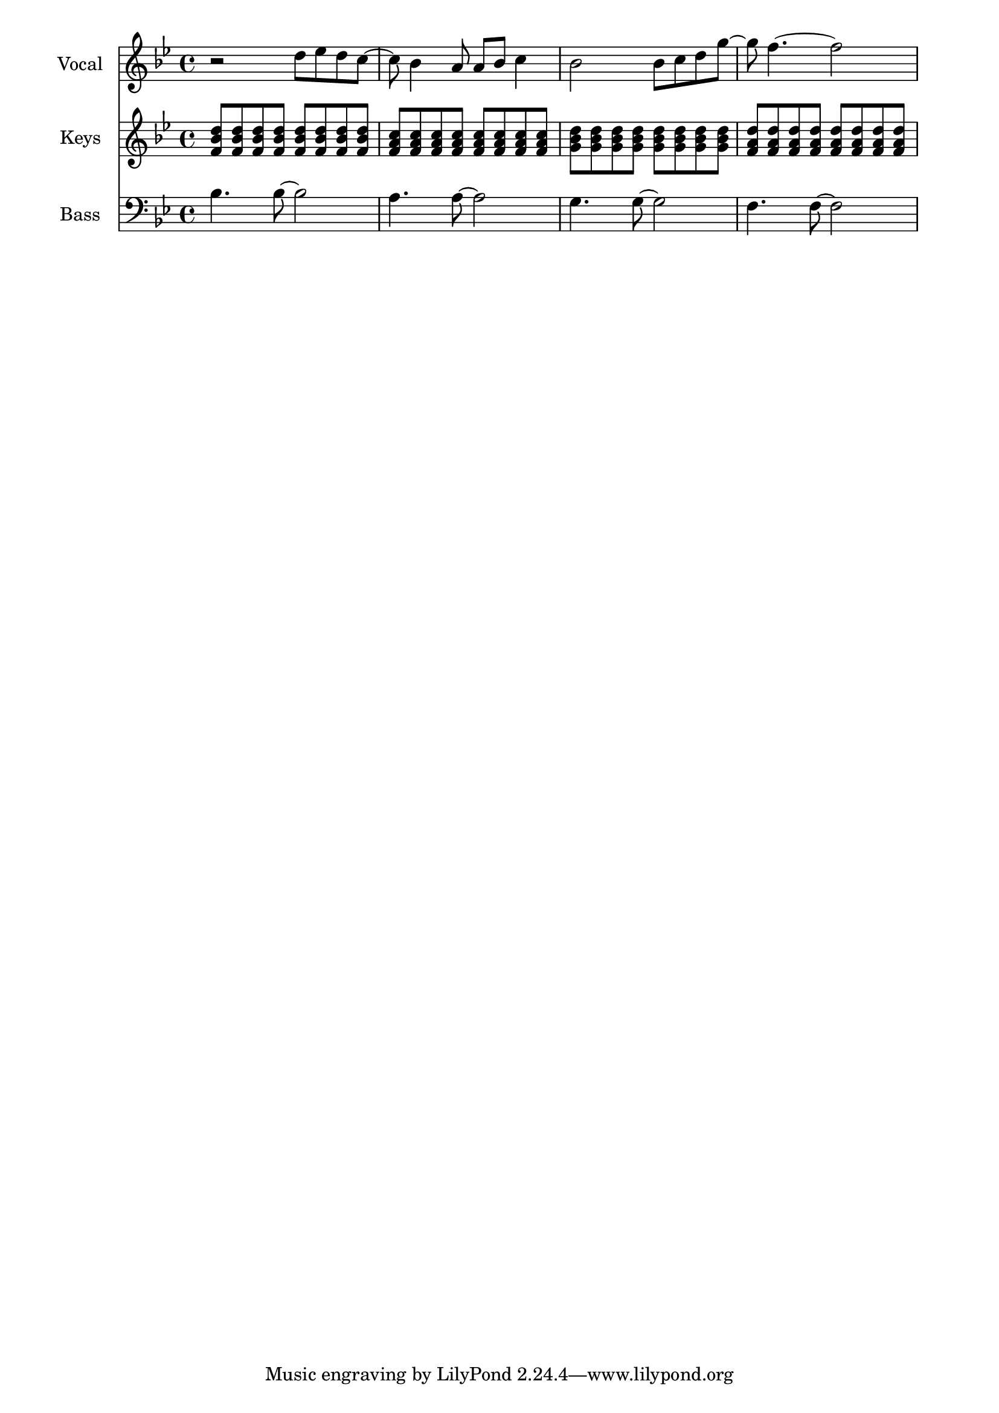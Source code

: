 \layout {
  \context {
    \Score
    \omit BarNumber
  }
}
\paper{
  indent = 1.5\cm
}

voiceMusic = \relative {\key bes \major \time 4/4 
r2 d''8 ees d c ~| c bes4 a8 a bes c4| bes2 bes8 c d g~ |g f4.~f2 
}
pianoRHMusic = \relative {\key bes \major \time 4/4 
<f' bes d>8 q q q q q q q|<f a c> q q q q q q q|<g bes d> q q q q q q q| <f a d> q q q q q q q
}
bassMusic = \relative {\clef bass \key bes \major \time 4/4 
bes4. bes8~bes2|a4. a8~a2|g4. g8~g2|f4. f8~f2
}

\score {
  <<
    \new Staff = "Staff_Vocal" \with { instrumentName = "Vocal" }
      \voiceMusic
    \new Staff = "Staff_RHPiano" \with { instrumentName = "Keys" }
      \pianoRHMusic
    \new Staff = "Staff_Bass" \with { instrumentName = "Bass"}
      \bassMusic
  >>
  \layout{}
}


